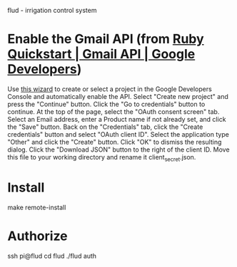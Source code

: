 flud - irrigation control system

* Enable the Gmail API (from [[https://developers.google.com/gmail/api/quickstart/ruby][Ruby Quickstart | Gmail API | Google Developers]])
Use [[https://console.developers.google.com/start/api?id=gmail][this wizard]] to create or select a project in the Google Developers Console and automatically enable the API.
Select "Create new project" and press the "Continue" button.
Click the "Go to credentials" button to continue.
At the top of the page, select the "OAuth consent screen" tab.
Select an Email address, enter a Product name if not already set, and click the "Save" button.
Back on the "Credentials" tab, click the "Create credentials" button and select "OAuth client ID".
Select the application type "Other" and click the "Create" button.
Click "OK" to dismiss the resulting dialog.
Click the "Download JSON" button to the right of the client ID. Move this file to your working directory and rename it client_secret.json.
* Install
make remote-install
* Authorize
ssh pi@flud
cd flud
./flud auth
